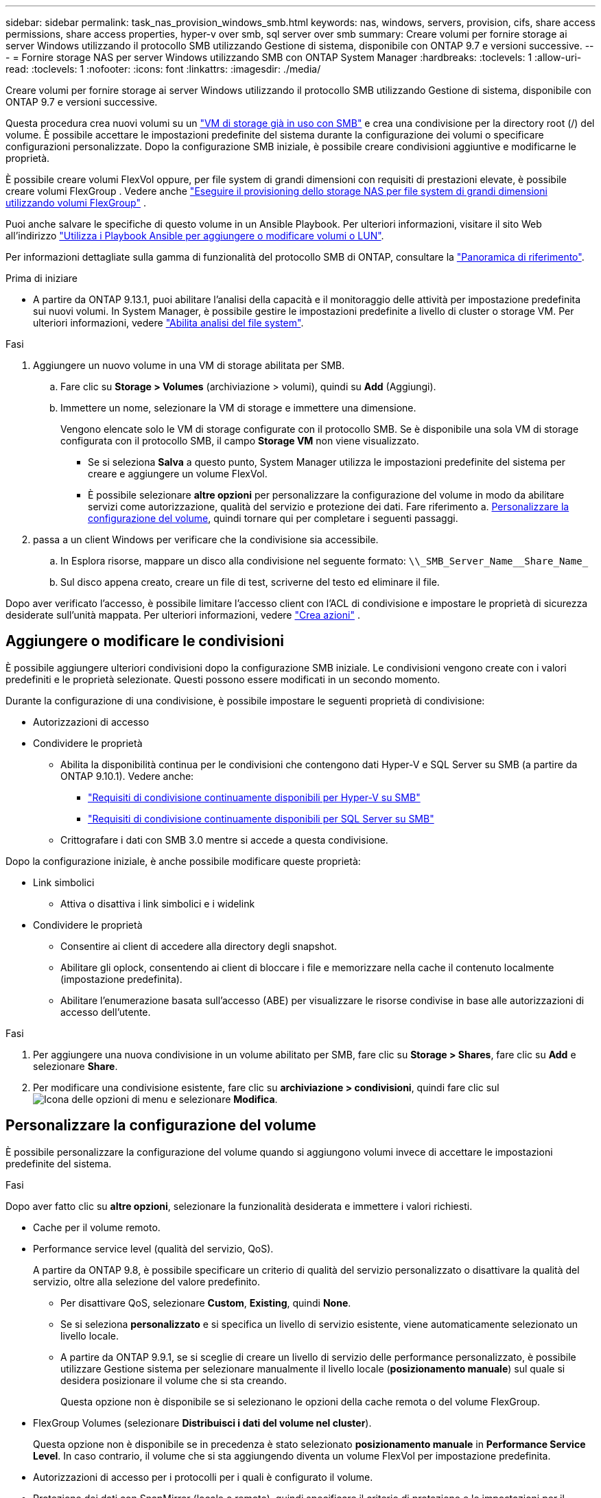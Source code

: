 ---
sidebar: sidebar 
permalink: task_nas_provision_windows_smb.html 
keywords: nas, windows, servers, provision, cifs, share access permissions, share access properties, hyper-v over smb, sql server over smb 
summary: Creare volumi per fornire storage ai server Windows utilizzando il protocollo SMB utilizzando Gestione di sistema, disponibile con ONTAP 9.7 e versioni successive. 
---
= Fornire storage NAS per server Windows utilizzando SMB con ONTAP System Manager
:hardbreaks:
:toclevels: 1
:allow-uri-read: 
:toclevels: 1
:nofooter: 
:icons: font
:linkattrs: 
:imagesdir: ./media/


[role="lead"]
Creare volumi per fornire storage ai server Windows utilizzando il protocollo SMB utilizzando Gestione di sistema, disponibile con ONTAP 9.7 e versioni successive.

Questa procedura crea nuovi volumi su un link:task_nas_enable_windows_smb.html["VM di storage già in uso con SMB"] e crea una condivisione per la directory root (/) del volume. È possibile accettare le impostazioni predefinite del sistema durante la configurazione dei volumi o specificare configurazioni personalizzate. Dopo la configurazione SMB iniziale, è possibile creare condivisioni aggiuntive e modificarne le proprietà.

È possibile creare volumi FlexVol oppure, per file system di grandi dimensioni con requisiti di prestazioni elevate, è possibile creare volumi FlexGroup . Vedere anche link:../flexgroup/provision-nas-flexgroup-task.html["Eseguire il provisioning dello storage NAS per file system di grandi dimensioni utilizzando volumi FlexGroup"] .

Puoi anche salvare le specifiche di questo volume in un Ansible Playbook. Per ulteriori informazioni, visitare il sito Web all'indirizzo link:task_admin_use_ansible_playbooks_add_edit_volumes_luns.html["Utilizza i Playbook Ansible per aggiungere o modificare volumi o LUN"].

Per informazioni dettagliate sulla gamma di funzionalità del protocollo SMB di ONTAP, consultare la link:smb-admin/index.html["Panoramica di riferimento"].

.Prima di iniziare
* A partire da ONTAP 9.13.1, puoi abilitare l'analisi della capacità e il monitoraggio delle attività per impostazione predefinita sui nuovi volumi. In System Manager, è possibile gestire le impostazioni predefinite a livello di cluster o storage VM. Per ulteriori informazioni, vedere https://docs.netapp.com/us-en/ontap/task_nas_file_system_analytics_enable.html["Abilita analisi del file system"].


.Fasi
. Aggiungere un nuovo volume in una VM di storage abilitata per SMB.
+
.. Fare clic su *Storage > Volumes* (archiviazione > volumi), quindi su *Add* (Aggiungi).
.. Immettere un nome, selezionare la VM di storage e immettere una dimensione.
+
Vengono elencate solo le VM di storage configurate con il protocollo SMB. Se è disponibile una sola VM di storage configurata con il protocollo SMB, il campo *Storage VM* non viene visualizzato.

+
*** Se si seleziona *Salva* a questo punto, System Manager utilizza le impostazioni predefinite del sistema per creare e aggiungere un volume FlexVol.
*** È possibile selezionare *altre opzioni* per personalizzare la configurazione del volume in modo da abilitare servizi come autorizzazione, qualità del servizio e protezione dei dati. Fare riferimento a. <<Personalizzare la configurazione del volume>>, quindi tornare qui per completare i seguenti passaggi.




. [[step2-compl-mov-win,fase 2 nel flusso di lavoro]] passa a un client Windows per verificare che la condivisione sia accessibile.
+
.. In Esplora risorse, mappare un disco alla condivisione nel seguente formato: `+\\_SMB_Server_Name__Share_Name_+`
.. Sul disco appena creato, creare un file di test, scriverne del testo ed eliminare il file.




Dopo aver verificato l'accesso, è possibile limitare l'accesso client con l'ACL di condivisione e impostare le proprietà di sicurezza desiderate sull'unità mappata. Per ulteriori informazioni, vedere link:smb-config/create-share-task.html["Crea azioni"] .



== Aggiungere o modificare le condivisioni

È possibile aggiungere ulteriori condivisioni dopo la configurazione SMB iniziale. Le condivisioni vengono create con i valori predefiniti e le proprietà selezionate. Questi possono essere modificati in un secondo momento.

Durante la configurazione di una condivisione, è possibile impostare le seguenti proprietà di condivisione:

* Autorizzazioni di accesso
* Condividere le proprietà
+
** Abilita la disponibilità continua per le condivisioni che contengono dati Hyper-V e SQL Server su SMB (a partire da ONTAP 9.10.1). Vedere anche:
+
*** link:smb-hyper-v-sql/continuously-available-share-hyper-v-concept.html["Requisiti di condivisione continuamente disponibili per Hyper-V su SMB"]
*** link:smb-hyper-v-sql/continuously-available-share-sql-concept.html["Requisiti di condivisione continuamente disponibili per SQL Server su SMB"]


** Crittografare i dati con SMB 3.0 mentre si accede a questa condivisione.




Dopo la configurazione iniziale, è anche possibile modificare queste proprietà:

* Link simbolici
+
** Attiva o disattiva i link simbolici e i widelink


* Condividere le proprietà
+
** Consentire ai client di accedere alla directory degli snapshot.
** Abilitare gli oplock, consentendo ai client di bloccare i file e memorizzare nella cache il contenuto localmente (impostazione predefinita).
** Abilitare l'enumerazione basata sull'accesso (ABE) per visualizzare le risorse condivise in base alle autorizzazioni di accesso dell'utente.




.Fasi
. Per aggiungere una nuova condivisione in un volume abilitato per SMB, fare clic su **Storage > Shares**, fare clic su **Add** e selezionare **Share**.
. Per modificare una condivisione esistente, fare clic su **archiviazione > condivisioni**, quindi fare clic sul image:icon_kabob.gif["Icona delle opzioni di menu"] e selezionare **Modifica**.




== Personalizzare la configurazione del volume

È possibile personalizzare la configurazione del volume quando si aggiungono volumi invece di accettare le impostazioni predefinite del sistema.

.Fasi
Dopo aver fatto clic su *altre opzioni*, selezionare la funzionalità desiderata e immettere i valori richiesti.

* Cache per il volume remoto.
* Performance service level (qualità del servizio, QoS).
+
A partire da ONTAP 9.8, è possibile specificare un criterio di qualità del servizio personalizzato o disattivare la qualità del servizio, oltre alla selezione del valore predefinito.

+
** Per disattivare QoS, selezionare *Custom*, *Existing*, quindi *None*.
** Se si seleziona *personalizzato* e si specifica un livello di servizio esistente, viene automaticamente selezionato un livello locale.
** A partire da ONTAP 9.9.1, se si sceglie di creare un livello di servizio delle performance personalizzato, è possibile utilizzare Gestione sistema per selezionare manualmente il livello locale (*posizionamento manuale*) sul quale si desidera posizionare il volume che si sta creando.
+
Questa opzione non è disponibile se si selezionano le opzioni della cache remota o del volume FlexGroup.



* FlexGroup Volumes (selezionare *Distribuisci i dati del volume nel cluster*).
+
Questa opzione non è disponibile se in precedenza è stato selezionato *posizionamento manuale* in *Performance Service Level*. In caso contrario, il volume che si sta aggiungendo diventa un volume FlexVol per impostazione predefinita.

* Autorizzazioni di accesso per i protocolli per i quali è configurato il volume.
* Protezione dei dati con SnapMirror (locale o remoto), quindi specificare il criterio di protezione e le impostazioni per il cluster di destinazione dagli elenchi a discesa.
* Selezionare *Salva* per creare il volume e aggiungerlo alla VM di cluster e di storage.



NOTE: Dopo aver salvato il volume, tornare a. <<step2-compl-prov-win>> Per completare il provisioning per i server Windows utilizzando SMB.



== Altri modi per farlo in ONTAP

|===


| Per eseguire questa attività con... | Fare riferimento a... 


| System Manager Classic (ONTAP 9.7 e versioni precedenti) | link:https://docs.netapp.com/us-en/ontap-system-manager-classic/smb-config/index.html["Panoramica della configurazione SMB"^] 


| L'interfaccia della riga di comando di ONTAP | link:smb-config/index.html["Panoramica della configurazione SMB con la CLI"] 
|===